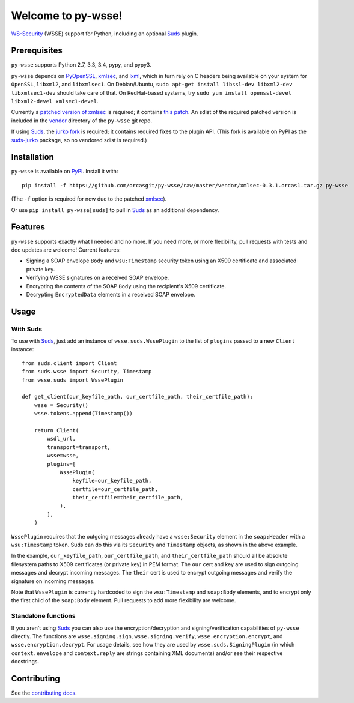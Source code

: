 Welcome to py-wsse!
===================

`WS-Security`_ (WSSE) support for Python, including an optional `Suds`_ plugin.

.. _WS-Security: https://www.oasis-open.org/committees/download.php/16790/wss-v1.1-spec-os-SOAPMessageSecurity.pdf
.. _Suds: https://fedorahosted.org/suds/


Prerequisites
-------------

``py-wsse`` supports Python 2.7, 3.3, 3.4, pypy, and pypy3.

``py-wsse`` depends on `PyOpenSSL`_, `xmlsec`_, and `lxml`_, which in turn rely
on C headers being available on your system for ``OpenSSL``, ``libxml2``, and
``libxmlsec1``.  On Debian/Ubuntu, ``sudo apt-get install libssl-dev libxml2-dev
libxmlsec1-dev`` should take care of that. On RedHat-based systems, try ``sudo
yum install openssl-devel libxml2-devel xmlsec1-devel``.

Currently a `patched version of xmlsec`_ is required; it contains `this
patch`_. An sdist of the required patched version is included in the `vendor`_
directory of the ``py-wsse`` git repo.

If using `Suds`_, the `jurko fork`_ is required; it contains required fixes to
the plugin API. (This fork is available on PyPI as the `suds-jurko`_ package,
so no vendored sdist is required.)

.. _PyOpenSSL: https://pypi.python.org/pypi/pyOpenSSL
.. _xmlsec: https://pypi.python.org/pypi/xmlsec
.. _lxml: http://lxml.de/
.. _patched version of xmlsec: https://github.com/orcasgit/python-xmlsec/tree/orcas
.. _this patch: https://github.com/mehcode/python-xmlsec/pull/4/files
.. _jurko fork: https://bitbucket.org/jurko/suds
.. _suds-jurko: https://pypi.python.org/pypi/suds-jurko
.. _vendor: https://github.com/orcasgit/py-wsse/tree/master/vendor


Installation
------------

``py-wsse`` is available on `PyPI`_. Install it with::

    pip install -f https://github.com/orcasgit/py-wsse/raw/master/vendor/xmlsec-0.3.1.orcas1.tar.gz py-wsse

(The ``-f`` option is required for now due to the patched `xmlsec`_).

Or use ``pip install py-wsse[suds]`` to pull in `Suds`_ as an additional
dependency.

.. _PyPI: https://pypi.python.org/pypi/py-wsse/


Features
--------

``py-wsse`` supports exactly what I needed and no more. If you need more, or
more flexibility, pull requests with tests and doc updates are welcome!
Current features:

* Signing a SOAP envelope ``Body`` and ``wsu:Timestamp`` security token using
  an X509 certificate and associated private key.

* Verifying WSSE signatures on a received SOAP envelope.

* Encrypting the contents of the SOAP ``Body`` using the recipient's X509
  certificate.

* Decrypting ``EncryptedData`` elements in a received SOAP envelope.


Usage
-----

With Suds
~~~~~~~~~

To use with `Suds`_, just add an instance of ``wsse.suds.WssePlugin`` to the
list of ``plugins`` passed to a new ``Client`` instance::

    from suds.client import Client
    from suds.wsse import Security, Timestamp
    from wsse.suds import WssePlugin

    def get_client(our_keyfile_path, our_certfile_path, their_certfile_path):
        wsse = Security()
        wsse.tokens.append(Timestamp())

        return Client(
            wsdl_url,
            transport=transport,
            wsse=wsse,
            plugins=[
                WssePlugin(
                    keyfile=our_keyfile_path,
                    certfile=our_certfile_path,
                    their_certfile=their_certfile_path,
                ),
            ],
        )

``WssePlugin`` requires that the outgoing messages already have a
``wsse:Security`` element in the ``soap:Header`` with a ``wsu:Timestamp``
token. Suds can do this via its ``Security`` and ``Timestamp`` objects, as
shown in the above example.

In the example, ``our_keyfile_path``, ``our_certfile_path``, and
``their_certfile_path`` should all be absolute filesystem paths to X509
certificates (or private key) in PEM format. The ``our`` cert and key are used
to sign outgoing messages and decrypt incoming messages. The ``their`` cert is
used to encrypt outgoing messages and verify the signature on incoming
messages.

Note that ``WssePlugin`` is currently hardcoded to sign the ``wsu:Timestamp``
and ``soap:Body`` elements, and to encrypt only the first child of the
``soap:Body`` element. Pull requests to add more flexibility are welcome.


Standalone functions
~~~~~~~~~~~~~~~~~~~~

If you aren't using `Suds`_ you can also use the encryption/decryption and
signing/verification capabilities of ``py-wsse`` directly. The functions are
``wsse.signing.sign``, ``wsse.signing.verify``, ``wsse.encryption.encrypt``,
and ``wsse.encryption.decrypt``. For usage details, see how they are used by
``wsse.suds.SigningPlugin`` (in which ``context.envelope`` and
``context.reply`` are strings containing XML documents) and/or see their
respective docstrings.


Contributing
------------

See the `contributing docs`_.

.. _contributing docs: https://github.com/orcasgit/py-wsse/blob/master/CONTRIBUTING.rst
